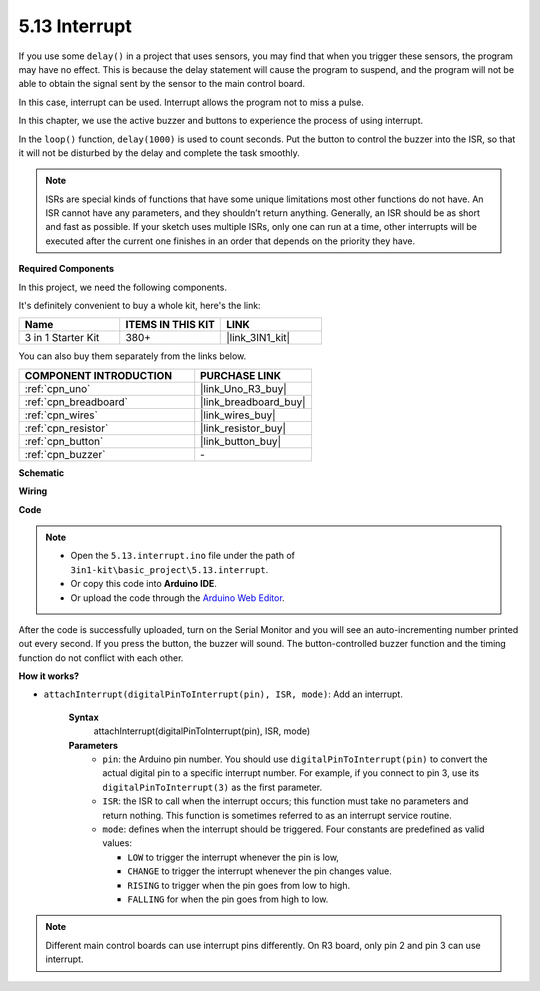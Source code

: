 .. _ar_interrupt:

5.13 Interrupt
=======================

If you use some ``delay()`` in a project that uses sensors, you may find that when you trigger these sensors, the program may have no effect.
This is because the delay statement will cause the program to suspend, and the program will not be able to obtain the signal sent by the sensor to the main control board.

In this case, interrupt can be used. Interrupt allows the program not to miss a pulse.

In this chapter, we use the active buzzer and buttons to experience the process of using interrupt.

In the ``loop()`` function, ``delay(1000)`` is used to count seconds.
Put the button to control the buzzer into the ISR, so that it will not be disturbed by the delay and complete the task smoothly.

.. note::
    ISRs are special kinds of functions that have some unique limitations most other functions do not have. An ISR cannot have any parameters, and they shouldn’t return anything.
    Generally, an ISR should be as short and fast as possible. If your sketch uses multiple ISRs, only one can run at a time, other interrupts will be executed after the current one finishes in an order that depends on the priority they have.

**Required Components**

In this project, we need the following components. 

It's definitely convenient to buy a whole kit, here's the link: 

.. list-table::
    :widths: 20 20 20
    :header-rows: 1

    *   - Name	
        - ITEMS IN THIS KIT
        - LINK
    *   - 3 in 1 Starter Kit
        - 380+
        - |link_3IN1_kit|

You can also buy them separately from the links below.

.. list-table::
    :widths: 30 20
    :header-rows: 1

    *   - COMPONENT INTRODUCTION
        - PURCHASE LINK

    *   - :ref:`cpn_uno`
        - |link_Uno_R3_buy|
    *   - :ref:`cpn_breadboard`
        - |link_breadboard_buy|
    *   - :ref:`cpn_wires`
        - |link_wires_buy|
    *   - :ref:`cpn_resistor`
        - |link_resistor_buy|
    *   - :ref:`cpn_button`
        - |link_button_buy|
    *   - :ref:`cpn_buzzer`
        - \-

**Schematic**

.. image:: img/circuit_8.6_interval.png

**Wiring**

.. image:: img/interrupt_bb.jpg
    :width: 600
    :align: center

**Code**

.. note::

    * Open the ``5.13.interrupt.ino`` file under the path of ``3in1-kit\basic_project\5.13.interrupt``.
    * Or copy this code into **Arduino IDE**.
    
    * Or upload the code through the `Arduino Web Editor <https://docs.arduino.cc/cloud/web-editor/tutorials/getting-started/getting-started-web-editor>`_.

.. raw:: html
    
    <iframe src=https://create.arduino.cc/editor/sunfounder01/6111757d-dd63-4c4c-95b5-9d96fb0843f0/preview?embed style="height:510px;width:100%;margin:10px 0" frameborder=0></iframe>

After the code is successfully uploaded, turn on the Serial Monitor and you will see an auto-incrementing number printed out every second. If you press the button, the buzzer will sound.
The button-controlled buzzer function and the timing function do not conflict with each other.

**How it works?**

* ``attachInterrupt(digitalPinToInterrupt(pin), ISR, mode)``: Add an interrupt.

    **Syntax**
        attachInterrupt(digitalPinToInterrupt(pin), ISR, mode) 

    **Parameters**
        * ``pin``: the Arduino pin number. You should use ``digitalPinToInterrupt(pin)`` to convert the actual digital pin to a specific interrupt number. For example, if you connect to pin 3, use its ``digitalPinToInterrupt(3)`` as the first parameter.
        * ``ISR``: the ISR to call when the interrupt occurs; this function must take no parameters and return nothing. This function is sometimes referred to as an interrupt service routine.
        * ``mode``: defines when the interrupt should be triggered. Four constants are predefined as valid values:

          * ``LOW`` to trigger the interrupt whenever the pin is low,
          * ``CHANGE`` to trigger the interrupt whenever the pin changes value.
          * ``RISING`` to trigger when the pin goes from low to high.
          * ``FALLING`` for when the pin goes from high to low.

.. note:: 
    Different main control boards can use interrupt pins differently. On R3 board, only pin 2 and pin 3 can use interrupt.